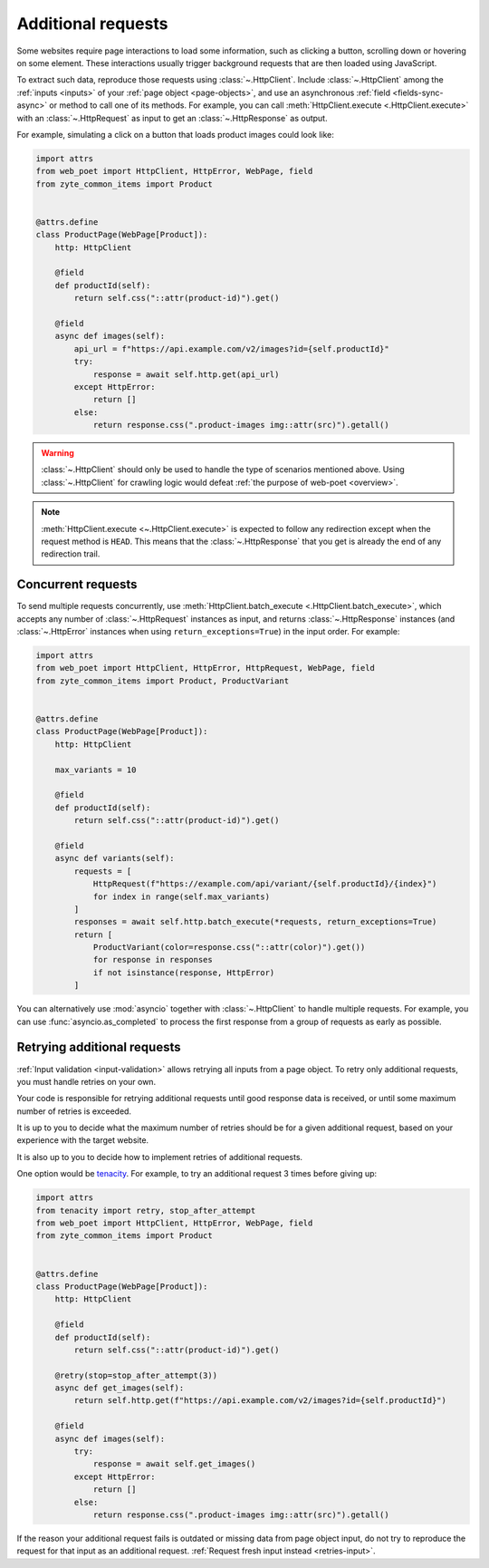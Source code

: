 .. _additional-requests:

===================
Additional requests
===================

Some websites require page interactions to load some information, such as
clicking a button, scrolling down or hovering on some element. These
interactions usually trigger background requests that are then loaded using
JavaScript.

To extract such data, reproduce those requests using :class:`~.HttpClient`.
Include :class:`~.HttpClient` among the :ref:`inputs <inputs>` of your
:ref:`page object <page-objects>`, and use an asynchronous :ref:`field
<fields-sync-async>` or method to call one of its methods. For example, you can
call :meth:`HttpClient.execute <.HttpClient.execute>` with an
:class:`~.HttpRequest` as input to get an :class:`~.HttpResponse` as output.

For example, simulating a click on a button that loads product images could
look like:

.. code-block:: python

    import attrs
    from web_poet import HttpClient, HttpError, WebPage, field
    from zyte_common_items import Product


    @attrs.define
    class ProductPage(WebPage[Product]):
        http: HttpClient

        @field
        def productId(self):
            return self.css("::attr(product-id)").get()

        @field
        async def images(self):
            api_url = f"https://api.example.com/v2/images?id={self.productId}"
            try:
                response = await self.http.get(api_url)
            except HttpError:
                return []
            else:
                return response.css(".product-images img::attr(src)").getall()

.. warning::

    :class:`~.HttpClient` should only be used to handle the type of scenarios
    mentioned above. Using :class:`~.HttpClient` for crawling logic would
    defeat :ref:`the purpose of web-poet <overview>`.

.. note::

    :meth:`HttpClient.execute <~.HttpClient.execute>` is expected to follow any
    redirection except when the request method is ``HEAD``. This means that the
    :class:`~.HttpResponse` that you get is already the end of any redirection
    trail.

Concurrent requests
===================

To send multiple requests concurrently, use :meth:`HttpClient.batch_execute
<.HttpClient.batch_execute>`, which accepts any number of
:class:`~.HttpRequest` instances as input, and returns :class:`~.HttpResponse`
instances (and :class:`~.HttpError` instances when using
``return_exceptions=True``) in the input order. For example:

.. code-block:: python

    import attrs
    from web_poet import HttpClient, HttpError, HttpRequest, WebPage, field
    from zyte_common_items import Product, ProductVariant


    @attrs.define
    class ProductPage(WebPage[Product]):
        http: HttpClient

        max_variants = 10

        @field
        def productId(self):
            return self.css("::attr(product-id)").get()

        @field
        async def variants(self):
            requests = [
                HttpRequest(f"https://example.com/api/variant/{self.productId}/{index}")
                for index in range(self.max_variants)
            ]
            responses = await self.http.batch_execute(*requests, return_exceptions=True)
            return [
                ProductVariant(color=response.css("::attr(color)").get())
                for response in responses
                if not isinstance(response, HttpError)
            ]

You can alternatively use :mod:`asyncio` together with :class:`~.HttpClient` to
handle multiple requests. For example, you can use :func:`asyncio.as_completed`
to process the first response from a group of requests as early as possible.


.. _retries-additional-requests:

Retrying additional requests
============================

:ref:`Input validation <input-validation>` allows retrying all inputs from a
page object. To retry only additional requests, you must handle retries on your
own.

Your code is responsible for retrying additional requests until good response
data is received, or until some maximum number of retries is exceeded.

It is up to you to decide what the maximum number of retries should be for a
given additional request, based on your experience with the target website.

It is also up to you to decide how to implement retries of additional requests.

One option would be tenacity_. For example, to try an additional request 3
times before giving up:

.. _tenacity: https://tenacity.readthedocs.io/en/latest/index.html

.. code-block:: python

    import attrs
    from tenacity import retry, stop_after_attempt
    from web_poet import HttpClient, HttpError, WebPage, field
    from zyte_common_items import Product


    @attrs.define
    class ProductPage(WebPage[Product]):
        http: HttpClient

        @field
        def productId(self):
            return self.css("::attr(product-id)").get()

        @retry(stop=stop_after_attempt(3))
        async def get_images(self):
            return self.http.get(f"https://api.example.com/v2/images?id={self.productId}")

        @field
        async def images(self):
            try:
                response = await self.get_images()
            except HttpError:
                return []
            else:
                return response.css(".product-images img::attr(src)").getall()

If the reason your additional request fails is outdated or missing data from
page object input, do not try to reproduce the request for that input as an
additional request. :ref:`Request fresh input instead <retries-input>`.